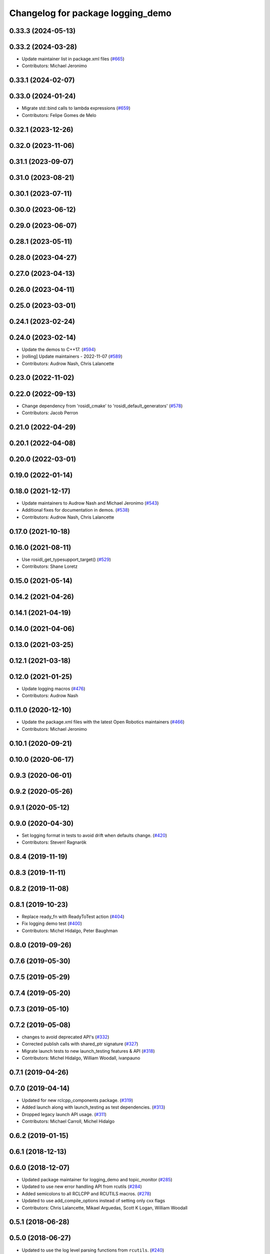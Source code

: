 ^^^^^^^^^^^^^^^^^^^^^^^^^^^^^^^^^^
Changelog for package logging_demo
^^^^^^^^^^^^^^^^^^^^^^^^^^^^^^^^^^

0.33.3 (2024-05-13)
-------------------

0.33.2 (2024-03-28)
-------------------
* Update maintainer list in package.xml files (`#665 <https://github.com/ros2/demos/issues/665>`_)
* Contributors: Michael Jeronimo

0.33.1 (2024-02-07)
-------------------

0.33.0 (2024-01-24)
-------------------
* Migrate std::bind calls to lambda expressions (`#659 <https://github.com/ros2/demos/issues/659>`_)
* Contributors: Felipe Gomes de Melo

0.32.1 (2023-12-26)
-------------------

0.32.0 (2023-11-06)
-------------------

0.31.1 (2023-09-07)
-------------------

0.31.0 (2023-08-21)
-------------------

0.30.1 (2023-07-11)
-------------------

0.30.0 (2023-06-12)
-------------------

0.29.0 (2023-06-07)
-------------------

0.28.1 (2023-05-11)
-------------------

0.28.0 (2023-04-27)
-------------------

0.27.0 (2023-04-13)
-------------------

0.26.0 (2023-04-11)
-------------------

0.25.0 (2023-03-01)
-------------------

0.24.1 (2023-02-24)
-------------------

0.24.0 (2023-02-14)
-------------------
* Update the demos to C++17. (`#594 <https://github.com/ros2/demos/issues/594>`_)
* [rolling] Update maintainers - 2022-11-07 (`#589 <https://github.com/ros2/demos/issues/589>`_)
* Contributors: Audrow Nash, Chris Lalancette

0.23.0 (2022-11-02)
-------------------

0.22.0 (2022-09-13)
-------------------
* Change dependency from 'rosidl_cmake' to 'rosidl_default_generators' (`#578 <https://github.com/ros2/demos/issues/578>`_)
* Contributors: Jacob Perron

0.21.0 (2022-04-29)
-------------------

0.20.1 (2022-04-08)
-------------------

0.20.0 (2022-03-01)
-------------------

0.19.0 (2022-01-14)
-------------------

0.18.0 (2021-12-17)
-------------------
* Update maintainers to Audrow Nash and Michael Jeronimo (`#543 <https://github.com/ros2/demos/issues/543>`_)
* Additional fixes for documentation in demos. (`#538 <https://github.com/ros2/demos/issues/538>`_)
* Contributors: Audrow Nash, Chris Lalancette

0.17.0 (2021-10-18)
-------------------

0.16.0 (2021-08-11)
-------------------
* Use rosidl_get_typesupport_target() (`#529 <https://github.com/ros2/demos/issues/529>`_)
* Contributors: Shane Loretz

0.15.0 (2021-05-14)
-------------------

0.14.2 (2021-04-26)
-------------------

0.14.1 (2021-04-19)
-------------------

0.14.0 (2021-04-06)
-------------------

0.13.0 (2021-03-25)
-------------------

0.12.1 (2021-03-18)
-------------------

0.12.0 (2021-01-25)
-------------------
* Update logging macros (`#476 <https://github.com/ros2/demos/issues/476>`_)
* Contributors: Audrow Nash

0.11.0 (2020-12-10)
-------------------
* Update the package.xml files with the latest Open Robotics maintainers (`#466 <https://github.com/ros2/demos/issues/466>`_)
* Contributors: Michael Jeronimo

0.10.1 (2020-09-21)
-------------------

0.10.0 (2020-06-17)
-------------------

0.9.3 (2020-06-01)
------------------

0.9.2 (2020-05-26)
------------------

0.9.1 (2020-05-12)
------------------

0.9.0 (2020-04-30)
------------------
* Set logging format in tests to avoid drift when defaults change. (`#420 <https://github.com/ros2/demos/issues/420>`_)
* Contributors: Steven! Ragnarök

0.8.4 (2019-11-19)
------------------

0.8.3 (2019-11-11)
------------------

0.8.2 (2019-11-08)
------------------

0.8.1 (2019-10-23)
------------------
* Replace ready_fn with ReadyToTest action (`#404 <https://github.com/ros2/demos/issues/404>`_)
* Fix logging demo test (`#400 <https://github.com/ros2/demos/issues/400>`_)
* Contributors: Michel Hidalgo, Peter Baughman

0.8.0 (2019-09-26)
------------------

0.7.6 (2019-05-30)
------------------

0.7.5 (2019-05-29)
------------------

0.7.4 (2019-05-20)
------------------

0.7.3 (2019-05-10)
------------------

0.7.2 (2019-05-08)
------------------
* changes to avoid deprecated API's (`#332 <https://github.com/ros2/demos/issues/332>`_)
* Corrected publish calls with shared_ptr signature (`#327 <https://github.com/ros2/demos/issues/327>`_)
* Migrate launch tests to new launch_testing features & API (`#318 <https://github.com/ros2/demos/issues/318>`_)
* Contributors: Michel Hidalgo, William Woodall, ivanpauno

0.7.1 (2019-04-26)
------------------

0.7.0 (2019-04-14)
------------------
* Updated for new rclcpp_components package. (`#319 <https://github.com/ros2/demos/issues/319>`_)
* Added launch along with launch_testing as test dependencies. (`#313 <https://github.com/ros2/demos/issues/313>`_)
* Dropped legacy launch API usage. (`#311 <https://github.com/ros2/demos/issues/311>`_)
* Contributors: Michael Carroll, Michel Hidalgo

0.6.2 (2019-01-15)
------------------

0.6.1 (2018-12-13)
------------------

0.6.0 (2018-12-07)
------------------
* Updated package maintainer for logging_demo and topic_monitor (`#285 <https://github.com/ros2/demos/issues/285>`_)
* Updated to use new error handling API from rcutils (`#284 <https://github.com/ros2/demos/issues/284>`_)
* Added semicolons to all RCLCPP and RCUTILS macros. (`#278 <https://github.com/ros2/demos/issues/278>`_)
* Updated to use add_compile_options instead of setting only cxx flags
* Contributors: Chris Lalancette, Mikael Arguedas, Scott K Logan, William Woodall

0.5.1 (2018-06-28)
------------------

0.5.0 (2018-06-27)
------------------
* Updated to use the log level parsing functions from ``rcutils``. (`#240 <https://github.com/ros2/demos/issues/240>`_)
* Updated launch files to account for the "old launch" getting renamespaced as ``launch`` -> ``launch.legacy``. (`#239 <https://github.com/ros2/demos/issues/239>`_)
* Updated to avoid use of newly deprecated class loader headers. (`#229 <https://github.com/ros2/demos/issues/229>`_)
* Contributors: Dirk Thomas, Michael Carroll, Mikael Arguedas, William Woodall, dhood
